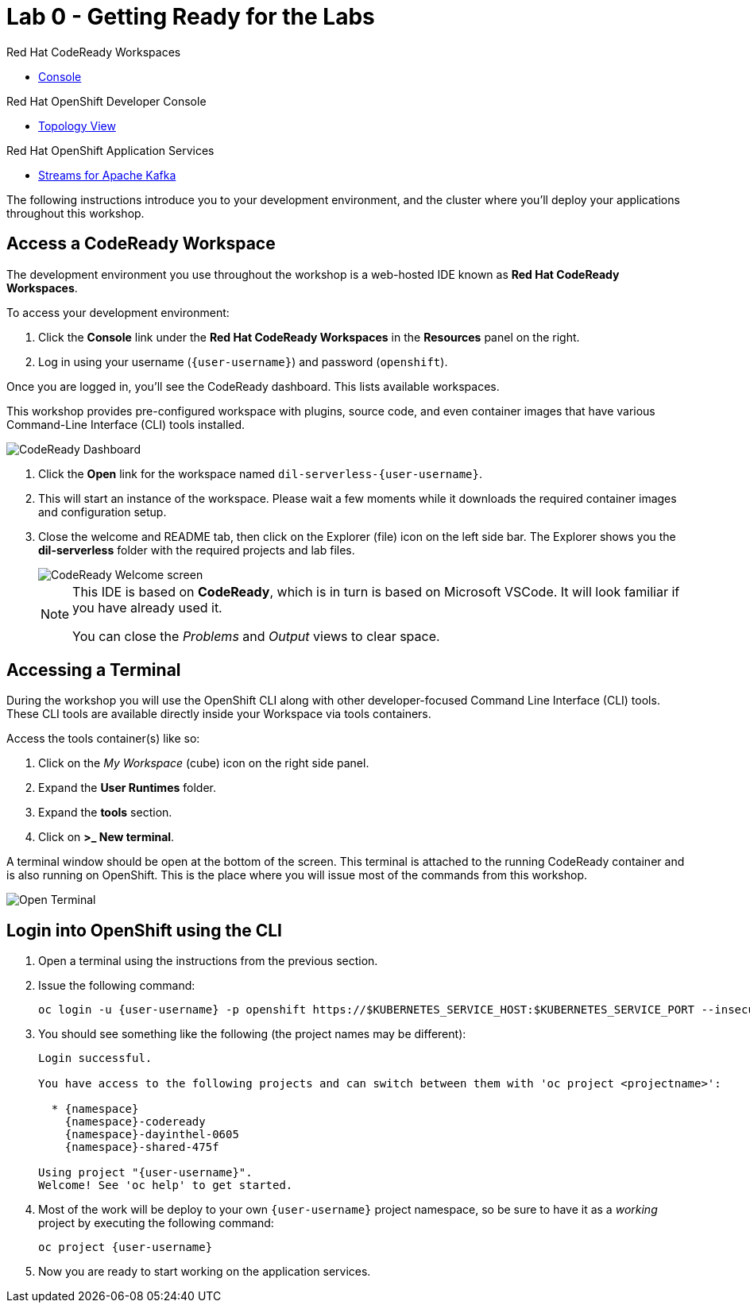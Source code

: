 // Attributes
:walkthrough: Getting Ready for the Labs
:title: Lab 0 - {walkthrough}
:user-password: openshift
:standard-fail-text: Verify that you followed all the steps. If you continue to have issues, contact a workshop assistant.
:namespace: {user-username}

// URLs
:codeready-url: http://codeready-codeready.{openshift-app-host}/

= {title}

[type=walkthroughResource,serviceName=codeready]
.Red Hat CodeReady Workspaces
****
* link:{codeready-url}[Console, window="_blank", , id="resources-codeready-url"]
****
[type=walkthroughResource]
.Red Hat OpenShift Developer Console
****
* link:{openshift-host}/topology/ns/{namespace}[Topology View, window="_blank"]
****
[type=walkthroughResource]
.Red Hat OpenShift Application Services
****
* link:{openshift-streams-url}[Streams for Apache Kafka, window="_blank"]
****

The following instructions introduce you to your development environment, and the cluster where you'll deploy your applications throughout this workshop.

[time=5]
== Access a CodeReady Workspace

The development environment you use throughout the workshop is a web-hosted IDE known as *Red Hat CodeReady Workspaces*.

To access your development environment:

. Click the *Console* link under the *Red Hat CodeReady Workspaces* in the *Resources* panel on the right.
. Log in using your username (`{user-username}`) and password (`{user-password}`).

{blank}

Once you are logged in, you'll see the CodeReady dashboard. This lists available workspaces.

This workshop provides pre-configured workspace with plugins, source code, and even container images that have various Command-Line Interface (CLI) tools installed.

image::images/00-crw-dashboard.png[CodeReady Dashboard, role="integr8ly-img-responsive"]

{blank}

. Click the *Open* link for the workspace named `dil-serverless-{user-username}`.
. This will start an instance of the workspace. Please wait a few moments while it downloads the required container images and configuration setup.
. Close the welcome and README tab, then click on the Explorer (file) icon on the left side bar. The Explorer shows you the *dil-serverless* folder with the required projects and lab files.
+
image::images/01-crw-welcome.png[CodeReady Welcome screen, role="integr8ly-img-responsive"]
+
[NOTE]
====
This IDE is based on *CodeReady*, which is in turn is based on Microsoft VSCode. It will look familiar if you have already used it.

You can close the _Problems_ and _Output_ views to clear space.
====

== Accessing a Terminal

During the workshop you will use the OpenShift CLI along with other developer-focused Command Line Interface (CLI) tools.
These CLI tools are available directly inside your Workspace via tools containers.

Access the tools container(s) like so:

. Click on the _My Workspace_ (cube) icon on the right side panel.
. Expand the *User Runtimes* folder.
. Expand the *tools* section.
. Click on *>_ New terminal*.

A terminal window should be open at the bottom of the screen. This terminal is attached to the running CodeReady container and is also running on OpenShift. This is the place where you will issue most of the commands from this workshop.

image::images/02-crw-tools-container.png[Open Terminal, role="integr8ly-img-responsive"]

[time=5]
== Login into OpenShift using the CLI

. Open a terminal using the instructions from the previous section.
. Issue the following command:
+
[source,bash,subs="attributes+"]
----
oc login -u {user-username} -p {user-password} https://$KUBERNETES_SERVICE_HOST:$KUBERNETES_SERVICE_PORT --insecure-skip-tls-verify=true
----

. You should see something like the following (the project names may be different):
+
----
Login successful.

You have access to the following projects and can switch between them with 'oc project <projectname>':

  * {namespace}
    {namespace}-codeready
    {namespace}-dayinthel-0605
    {namespace}-shared-475f

Using project "{user-username}".
Welcome! See 'oc help' to get started.
----

. Most of the work will be deploy to your own `{namespace}` project namespace, so be sure to have it as a _working_ project by executing the following command:
+
[source,bash,subs="attributes+"]
----
oc project {namespace}
----

. Now you are ready to start working on the application services.

